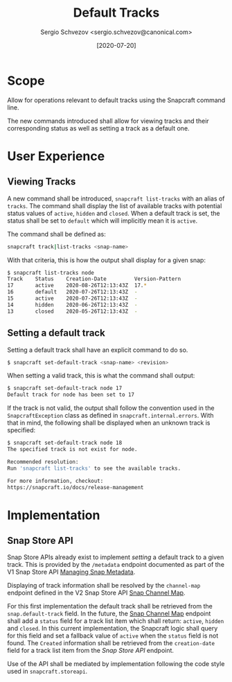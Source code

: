 #+TITLE: Default Tracks
#+AUTHOR: Sergio Schvezov <sergio.schvezov@canonical.com>
#+DATE: [2020-07-20]

* Scope
Allow for operations relevant to default tracks using the Snapcraft command
line.

The new commands introduced shall allow for viewing tracks and their
corresponding status as well as setting a track as a default one.

* User Experience
** Viewing Tracks
A new command shall be introduced, =snapcraft list-tracks= with an alias of
=tracks=. The command shall display the list of available tracks with potential
status values of =active=, =hidden= and =closed=. When a default track is set, the
status shall be set to =default= which will implicitly mean it is =active=.
 
The command shall be defined as:

#+BEGIN_SRC sh
snapcraft track|list-tracks <snap-name>
#+END_SRC

With that criteria, this is how the output shall display for a given snap:
#+BEGIN_SRC sh
  $ snapcraft list-tracks node
  Track    Status    Creation-Date         Version-Pattern
  17       active    2020-08-26T12:13:43Z  17.*
  16       default   2020-07-26T12:13:43Z  -
  15       active    2020-07-26T12:13:43Z  -
  14       hidden    2020-06-26T12:13:43Z  -
  13       closed    2020-05-26T12:13:43Z  -
#+END_SRC

** Setting a default track
Setting a default track shall have an explicit command to do so.

#+BEGIN_SRC sh
$ snapcraft set-default-track <snap-name> <revision>
#+END_SRC

When setting a valid track, this is what the command shall output:

#+BEGIN_SRC sh
$ snapcraft set-default-track node 17
Default track for node has been set to 17
#+END_SRC

If the track is not valid, the output shall follow the convention used in
the ~SnapcraftException~ class as defined in =snapcraft.internal.errors=. With that
in mind, the following shall be displayed when an unknown track is specified:

#+BEGIN_SRC sh
$ snapcraft set-default-track node 18
The specified track is not exist for node.

Recommended resolution:
Run 'snapcraft list-tracks' to see the available tracks.

For more information, checkout:
https://snapcraft.io/docs/release-management
#+END_SRC

* Implementation
** Snap Store API
Snap Store APIs already exist to implement /setting/ a default track to a given
track. This is provided by the ~/metadata~ endpoint documented as part of the V1
Snap Store API [[https://dashboard.snapcraft.io/docs/api/snap.html#managing-snap-metadata][Managing Snap Metadata]].

Displaying of track information shall be resolved by the ~channel-map~ endpoint
defined in the V2 Snap Store API [[https://dashboard.snapcraft.io/docs/v2/en/snaps.html#snap-channel-map][Snap Channel Map]].

For this first implementation the default track shall be retrieved from the
=snap.default-track= field. In the future, the [[https://dashboard.snapcraft.io/docs/v2/en/snaps.html#snap-channel-map][Snap Channel Map]] endpoint shall add
a =status= field for a track list item which shall return: =active=, =hidden= and
=closed=. In this current implementation, the Snapcraft logic shall query for this
field and set a fallback value of =active= when the =status= field is not found.
The =Created= information shall be retrieved from the =creation-date= field for a track
list item from the [[*Snap Store API][Snap Store API]] endpoint.

Use of the API shall be mediated by implementation following the code style used
in =snapcraft.storeapi=.
